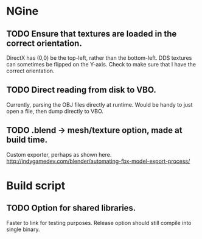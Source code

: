 * NGine
** TODO Ensure that textures are loaded in the correct orientation.
   DirectX has (0,0) be the top-left, rather than the bottom-left.
   DDS textures can sometimes be flipped on the Y-axis.
   Check to make sure that I have the correct orientation.
** TODO Direct reading from disk to VBO.
   Currently, parsing the OBJ files directly at runtime.
   Would be handy to just open a file, then dump directly to VBO.
** TODO .blend -> mesh/texture option, made at build time.
   Custom exporter, perhaps as shown here.
   http://indygamedev.com/blender/automating-fbx-model-export-process/

* Build script
** TODO Option for shared libraries.
   Faster to link for testing purposes.
   Release option should still compile into single binary.
